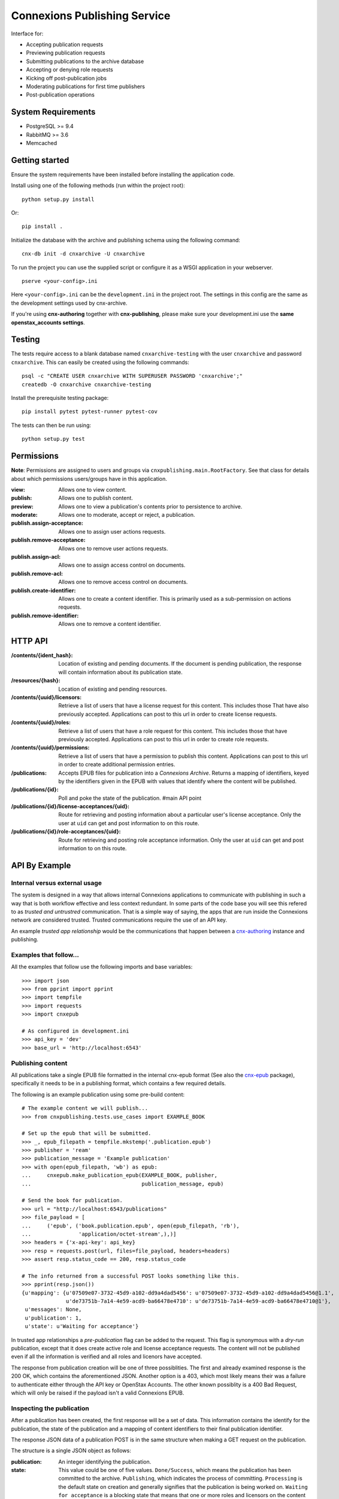 .. Note that the reStructuredText (rst) 'note' directive is not used,
   because github does not style these in a way that makes them obvious.
   If this document is ever put into a sphinx scroll,
   therefore outside of the github readme,
   the adjustment should be made to make notes use the rst 'note' directive.

.. _cnx-epub: https://github.com/connexions/cnx-epub/
.. _cnx-authoring: https://github.com/connexions/cnx-authoring/

=============================
Connexions Publishing Service
=============================

.. image:: https://travis-ci.org/Connexions/cnx-publishing.svg
   :target: https://travis-ci.org/Connexions/cnx-publishing

.. image:: https://img.shields.io/codecov/c/github/Connexions/cnx-publishing.svg
  :target: https://codecov.io/gh/Connexions/cnx-publishing

Interface for:

- Accepting publication requests
- Previewing publication requests
- Submitting publications to the archive database
- Accepting or denying role requests
- Kicking off post-publication jobs
- Moderating publications for first time publishers
- Post-publication operations

System Requirements
-------------------

- PostgreSQL >= 9.4
- RabbitMQ >= 3.6
- Memcached

Getting started
---------------

Ensure the system requirements have been installed before installing
the application code.

Install using one of the following methods (run within the project root)::

    python setup.py install

Or::

    pip install .

Initialize the database with the archive and publishing schema using the
following command::

    cnx-db init -d cnxarchive -U cnxarchive

To run the project you can use the supplied script or configure it as a WSGI
application in your webserver.
::

    pserve <your-config>.ini

Here ``<your-config>.ini`` can be the ``development.ini`` in the project root.
The settings in this config are the same as the development settings used
by cnx-archive.

If you're using **cnx-authoring** together with **cnx-publishing**, please make sure
your development.ini use the **same openstax_accounts settings**.

Testing
-------

The tests require access to a blank database named ``cnxarchive-testing``
with the user ``cnxarchive`` and password ``cnxarchive``. This can easily
be created using the following commands::

    psql -c "CREATE USER cnxarchive WITH SUPERUSER PASSWORD 'cnxarchive';"
    createdb -O cnxarchive cnxarchive-testing

Install the prerequisite testing package::

  pip install pytest pytest-runner pytest-cov

The tests can then be run using::

  python setup.py test

Permissions
-----------

**Note**: Permissions are assigned to users and groups via
``cnxpublishing.main.RootFactory``. See that class for details about
which permissions users/groups have in this application.

:view: Allows one to view content.
:publish: Allows one to publish content.
:preview: Allows one to view a publication's contents prior
    to persistence to archive.
:moderate: Allows one to moderate, accept or reject, a publication.

:publish.assign-acceptance: Allows one to assign user actions requests.
:publish.remove-acceptance: Allows one to remove user actions requests.
:publish.assign-acl: Allows one to assign access control on documents.
:publish.remove-acl: Allows one to remove access control on documents.
:publish.create-identifier: Allows one to create a content identifier.
    This is primarily used as a sub-permission on actions requests.
:publish.remove-identifier: Allows one to remove a content identifier.

HTTP API
--------

:/contents/{ident_hash}: Location of existing and pending documents.
                         If the document is pending publication, the response
                         will contain information about its publication state.

:/resources/{hash}: Location of existing and pending resources.

:/contents/{uuid}/licensors: Retrieve a list of users that have a license
                             request for this content. This includes those
                             That have also previously accepted.
                             Applications can post to this url in order
                             to create license requests.

:/contents/{uuid}/roles: Retrieve a list of users that have a role request
                         for this content. This includes those that have
                         previously accepted.
                         Applications can post to this url in order
                         to create role requests.

:/contents/{uuid}/permissions: Retrieve a list of users that have a permission
                               to publish this content.
                               Applications can post to this url in order
                               to create additional permission entries.

:/publications: Accepts EPUB files for publication into a *Connexions Archive*.
                Returns a mapping of identifiers, keyed by the identifiers given
                in the EPUB with values that identify where the content will be
                published.

:/publications/{id}: Poll and poke the state of the publication. #main API point

:/publications/{id}/license-acceptances/{uid}: Route for retrieving and posting
    information about a particular user's license acceptance. Only the user
    at ``uid`` can get and post information to on this route.

:/publications/{id}/role-acceptances/{uid}: Route for retrieving and posting
    role acceptance information. Only the user at ``uid`` can get and post
    information to on this route.


API By Example
--------------


Internal versus external usage
~~~~~~~~~~~~~~~~~~~~~~~~~~~~~~

The system is designed in a way that allows internal Connexions applications
to communicate with publishing in such a way that is both workflow effective
and less context redundant. In some parts of the code base you will see
this refered to as *trusted and untrustred* communication. That is a simple
way of saying, the apps that are run inside the Connexions network are
considered trusted. Trusted communications require the use of an API key.

An example *trusted app relationship* would be the communications
that happen between a cnx-authoring_ instance and publishing.

Examples that follow...
~~~~~~~~~~~~~~~~~~~~~~~

All the examples that follow use the following imports and base
variables::

    >>> import json
    >>> from pprint import pprint
    >>> import tempfile
    >>> import requests
    >>> import cnxepub

    # As configured in development.ini
    >>> api_key = 'dev'
    >>> base_url = 'http://localhost:6543'

Publishing content
~~~~~~~~~~~~~~~~~~

All publications take a single EPUB file formatted in the internal cnx-epub
format (See also the cnx-epub_ package), specifically it needs to be in
a publishing format, which contains a few required details.

The following is an example publication using some pre-build content::

    # The example content we will publish...
    >>> from cnxpublishing.tests.use_cases import EXAMPLE_BOOK

    # Set up the epub that will be submitted.
    >>> _, epub_filepath = tempfile.mkstemp('.publication.epub')
    >>> publisher = 'ream'
    >>> publication_message = 'Example publication'
    >>> with open(epub_filepath, 'wb') as epub:
    ...     cnxepub.make_publication_epub(EXAMPLE_BOOK, publisher,
    ...                                   publication_message, epub)

    # Send the book for publication.
    >>> url = "http://localhost:6543/publications"
    >>> file_payload = [
    ...     ('epub', ('book.publication.epub', open(epub_filepath, 'rb'),
    ...               'application/octet-stream',),)]
    >>> headers = {'x-api-key': api_key}
    >>> resp = requests.post(url, files=file_payload, headers=headers)
    >>> assert resp.status_code == 200, resp.status_code

    # The info returned from a successful POST looks something like this.
    >>> pprint(resp.json())
    {u'mapping': {u'07509e07-3732-45d9-a102-dd9a4dad5456': u'07509e07-3732-45d9-a102-dd9a4dad5456@1.1',
                  u'de73751b-7a14-4e59-acd9-ba66478e4710': u'de73751b-7a14-4e59-acd9-ba66478e4710@1'},
     u'messages': None,
     u'publication': 1,
     u'state': u'Waiting for acceptance'}

In trusted app relationships a *pre-publication* flag can be added to
the request. This flag is synonymous with a *dry-run* publication,
except that it does create active role and license acceptance requests.
The content will not be published even if all the information is verified
and all roles and licenors have accepted.

The response from publication creation will be one of three possiblities.
The first and already examined response is the 200 OK, which contains
the aforementioned JSON. Another option is a 403, which most likely
means their was a failure to authenticate either through the API key
or OpenStax Accounts. The other known possiblity is a 400 Bad Request,
which will only be raised if the payload isn't a valid Connexions EPUB.

Inspecting the publication
~~~~~~~~~~~~~~~~~~~~~~~~~~

After a publication has been created, the first response will be a set
of data. This information contains the identify for the publication,
the state of the publication and a mapping of content identifiers to
their final publication identifier.

The response JSON data of a publication POST is in the same
structure when making a GET request on the publication.

The structure is a single JSON object as follows:

:publication: An integer identifying the publication.
:state:  This value could be one of five values.
    ``Done/Success``, which means the publication has been committed
    to the archive.
    ``Publishing``, which indicates the process of committing.
    ``Processing`` is the default state on creation and generally signifies
    that the publication is being worked on.
    ``Waiting for acceptance`` is a blocking state that means that one
    or more roles and licensors on the content needs to accept the
    the role classification and/or license attributed to them
    on the content.
    ``Failed/Error`` is the end failing state. In the event that
    the failing state it reached, the ``messages`` value of the JSON will
    contain more detailed information about what failed.
:messages: Contains a array of JSON or null. If the publication experienced
    problems validating and/or analyzing any of the content, an error message
    will appear in the array.
:mapping: (Only available in the response to a POST.) The value is
    a mapping of content identifiers keyed by the identifiers
    sent in the epub to the final identifier, which includes id and version
    (a.k.a. ident-hash).

The base structure of error messages looks like this:

:code: An integer that is unique to a specific type of error. For example,
    error code 9 is a missing required metadata error.
:type: A string that represent the error's type. This is typically the
    name of the exception as it appears in the Python code.
:publication_id: The publication this exception belongs to.
    This is not particularly useful to those externally reading the data.
:epub_filename: The name of the document as it appears in the epub file.
    This is usually never supplied, unless the document cannot be read.
:pending_document_id: The identifier used internally by publishing
    that points to the pending document/binder.
    This is not particularly useful to those externally reading the data.
:pending_ident_hash: This is the identifier of the would be published content.
    One can reverse map this identifier to their own using the mapping
    in the publiation POST response.

Additional key value pairs are added to the error message based on type.
For example, a code 8 'NotAllowed' error would also contain
a ``uuid`` and it's value, where the value is the UUID of the would be
published content.

Adjusting publication permissions
~~~~~~~~~~~~~~~~~~~~~~~~~~~~~~~~~

As part of the intial publication, the publisher is entered into
the interal permissions system as having the publish permission
for the epub's content(s). Any additions need to be handled
via a separate API call.

We can take a look at the users that have permissions on a piece of
content using the ``/contents/{id}/permissions`` path. For example::

    >>> uuid = 'de73751b-7a14-4e59-acd9-ba66478e4710'
    >>> url = "{}/contents/{}/permissions".format(base_url, uuid)
    >>> resp = requests.get(url)
    >>> pprint(resp.json())
    [{u'permission': u'publish',
      u'uid': u'ream',
      u'uuid': u'de73751b-7a14-4e59-acd9-ba66478e4710'}]

To give the user 'rings'
the publishing ability on a specific piece of content::

    >>> headers = {'x-api-key': api_key, 'content-type': 'application/json'}
    >>> data = [{'uid': 'rings', 'permission': 'publish'}]
    >>> resp = requests.post(url, headers=headers, data=json.dumps(data))
    >>> assert resp.status_code == 202
    >>> pprint(requests.get(url).json())
    [{u'permission': u'publish',
      u'uid': u'ream',
      u'uuid': u'de73751b-7a14-4e59-acd9-ba66478e4710'},
     {u'permission': u'publish',
      u'uid': u'rings',
      u'uuid': u'de73751b-7a14-4e59-acd9-ba66478e4710'}]

And removal is the opposite of an addition. For example, to remove
publish permission for the user 'rings'::

    >>> resp = requests.delete(url, headers=headers, data=json.dumps(data))
    >>> assert resp.status_code == 200
    >>> pprint(requests.get(url).json())
    [{u'permission': u'publish',
      u'uid': u'ream',
      u'uuid': u'de73751b-7a14-4e59-acd9-ba66478e4710'}]


Checking role and license acceptance
~~~~~~~~~~~~~~~~~~~~~~~~~~~~~~~~~~~~

Before any publication can be commited to the archive,
the attributed role(s) (e.g. author, illustrator, etc.) must be accepted.
Furthermore, all roles must accept the license.

Only trusted applications can dictate role and license acceptance,
but the viewing of the acceptance list is publically accessible.

To view the current roles and license acceptance use the
``/contents/{id}/roles`` and ``/contents/{id}/licensors``, respectively.

::

    >>> url = "{}/contents/{}/roles".format(base_url, uuid)
    >>> pprint(requests.get(url).json())
    [{u'has_accepted': None,
      u'role': u'Author',
      u'uid': u'charrose',
      u'uuid': u'de73751b-7a14-4e59-acd9-ba66478e4710'},
     {u'has_accepted': None,
      u'role': u'Illustrator',
      u'uid': u'frahablar',
      u'uuid': u'de73751b-7a14-4e59-acd9-ba66478e4710'},
     {u'has_accepted': None,
      u'role': u'Translator',
      u'uid': u'frahablar',
      u'uuid': u'de73751b-7a14-4e59-acd9-ba66478e4710'},
     ...]

    >>> url = "{}/contents/{}/licensors".format(base_url, uuid)
    >>> pprint(requests.get(url).json())
    {u'license_url': u'http://creativecommons.org/licenses/by/4.0/',
     u'licensors': [{u'has_accepted': None,
       u'uid': u'charrose',
       u'uuid': u'de73751b-7a14-4e59-acd9-ba66478e4710'},
      {u'has_accepted': None,
       u'uid': u'frahablar',
       u'uuid': u'de73751b-7a14-4e59-acd9-ba66478e4710'},
      ...]}

Adjusting role and license acceptance
~~~~~~~~~~~~~~~~~~~~~~~~~~~~~~~~~~~~~

The same data format in the response to a GET for role and license
acceptance can be used to create and delete them.

To adjust and add a new role::

    >>> url = "{}/contents/{}/roles".format(base_url, uuid)
    >>> headers = {'x-api-key': api_key, 'content-type': 'application/json'}
    >>> data = [{'uid': 'charrose', 'role': 'Author', 'has_accepted': True}]
    >>> resp = requests.post(url, data=json.dumps(data), headers=headers)
    >>> assert resp.status_code == 202
    >>> pprint(requests.get(url).json())
    [{u'has_accepted': True,
      u'role': u'Author',
      u'uid': u'charrose',
      u'uuid': u'de73751b-7a14-4e59-acd9-ba66478e4710'},
     {u'has_accepted': None,
      u'role': u'Illustrator',
      u'uid': u'frahablar',
      u'uuid': u'de73751b-7a14-4e59-acd9-ba66478e4710'},
     {u'has_accepted': None,
      u'role': u'Translator',
      u'uid': u'frahablar',
      u'uuid': u'de73751b-7a14-4e59-acd9-ba66478e4710'},
     ...]

And deletion is very similar::

    >>> data = [{'uid': 'frahablar', 'role': 'Translator'}]
    >>> resp = requests.delete(url, data=json.dumps(data), headers=headers)
    >>> assert resp.status_code == 200
    >>> pprint(requests.get(url).json())
    [{u'has_accepted': True,
      u'role': u'Author',
      u'uid': u'charrose',
      u'uuid': u'de73751b-7a14-4e59-acd9-ba66478e4710'},
     {u'has_accepted': None,
      u'role': u'Illustrator',
      u'uid': u'frahablar',
      u'uuid': u'de73751b-7a14-4e59-acd9-ba66478e4710'},
     ...]

Manipulating license accept is very similar to role acceptance.
The only major differences are the wrapping JSON around the acceptances
(found in the ``licensors`` value) and the lack of a role in the acceptance
JSON values. Note, the ``license_url`` value is important, because if it
is changed, it will flush all the acceptances to an unknown state.
Here is an example of how this would look::

    >>> url = "{}/contents/{}/licensors".format(base_url, uuid)
    >>> headers = {'x-api-key': api_key, 'content-type': 'application/json'}
    >>> pprint(requests.get(url).json())
    {u'license_url': u'http://creativecommons.org/licenses/by/4.0/',
     u'licensors': [{u'has_accepted': None,
       u'uid': u'charrose',
       u'uuid': u'de73751b-7a14-4e59-acd9-ba66478e4710'},
      {u'has_accepted': None,
       u'uid': u'frahablar',
       u'uuid': u'de73751b-7a14-4e59-acd9-ba66478e4710'},
      ...]}

    >>> data = {
    ...     'license_url': 'http://creativecommons.org/licenses/by/4.0/',
    ...     'licensors': [{'uid': 'frahablar', 'has_accepted': False}]}
    >>> resp = requests.post(url, data=json.dumps(data), headers=headers)
    >>> assert resp.status_code == 202
    >>> data = {'licensors': [{'uid': 'charrose'}]}
    >>> resp = requests.delete(url, data=json.dumps(data), headers=headers)
    >>> assert resp.status_code == 200
    >>> pprint(requests.get(url).json())
    {u'license_url': u'http://creativecommons.org/licenses/by/4.0/',
     u'licensors': [{u'has_accepted': False,
                     u'uid': u'frahablar',
                     u'uuid': u'de73751b-7a14-4e59-acd9-ba66478e4710'},
      ...]}

Creating identifiers on-the-fly
~~~~~~~~~~~~~~~~~~~~~~~~~~~~~~~

Only trusted applications, those are applications run within the Connexions
network, are able to create identifiers on-the-fly. This simply means
that if content 'xyz123' doesn't exist at '/contents/xyz123', the application
can create a stub for it.

The roles and license accpetance routes as well as the permissions route can
create identifiers where one previously did not exist.

::

    >>> uuid = '7a268e3a-1e3a-4f4d-aaab-5ecd046187c1'
    >>> url = '{}/contents/{}/permissions'.format(base_url, uuid)
    >>> headers = {
    ...     'x-api-key': 'b07',  # b07 is a trusted app in development.ini
    ...     'content-type': 'application/json'}
    >>> assert requests.get(url).status_code == 404
    >>> data = [{'uid': 'impicky', 'permission': 'publish'}]
    >>> resp = requests.post(url, data=json.dumps(data), headers=headers)
    >>> assert resp.status_code == 202
    >>> pprint(requests.get(url).json())
    [{u'permission': u'publish',
      u'uid': u'impicky',
      u'uuid': u'7a268e3a-1e3a-4f4d-aaab-5ecd046187c1'}]

Channel Processing & Post-publication Operations
------------------------------------------------

The channel processing script is used to listen to for notifications coming
from PostgreSQL. This script translates the notifications into events that
are handled by this project's logic.

The channel-processing process is invoked by running the following script::

  cnx-publishing-channel-processing <your-config>.ini

This process will listen for events and process them as they come in.

(See the channel-processing docstring for implemenation details.)

Queued Operations
-----------------

This application uses the `Celery framework <celeryproject.org>`_ to queue
work to be done by a worker process. The worker process is run using::

  PYRAMID_INI=<your-config.ini celery worker -A cnxpublishing

(See the task module's docstring for Celery task implemenation.)

License
-------

This software is subject to the provisions of the GNU Affero General
Public License Version 3.0 (AGPL). See license.txt for details.
Copyright (c) 2013 Rice University
